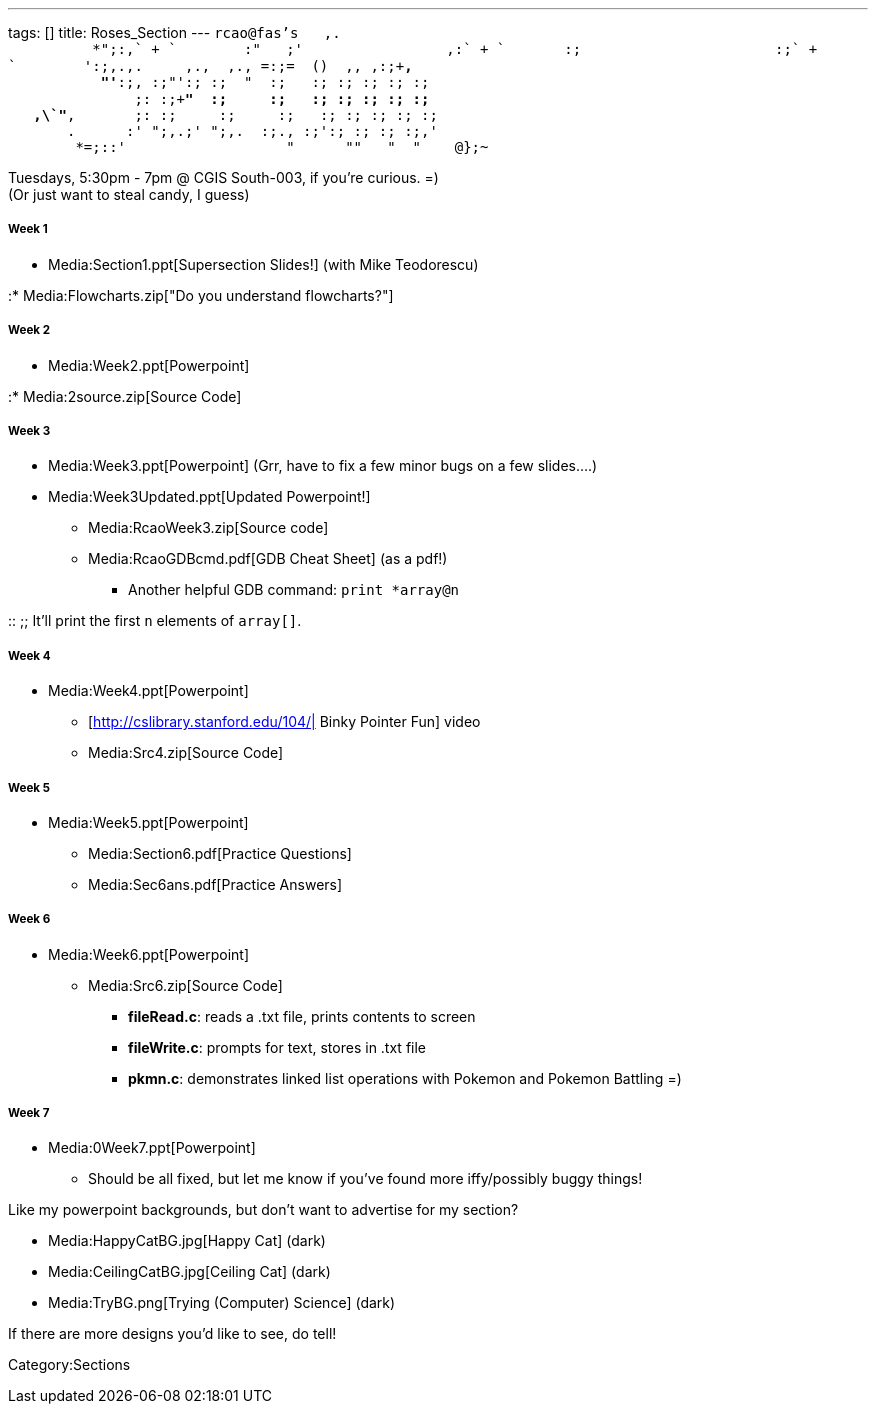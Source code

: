 ---
tags: []
title: Roses_Section
---
`rcao@fas's   ,.` +
`          +*";:,` +
`        :"   ;'                 ,:` +
`       :;                       :;` +
`        ':;,.,.     ,.+,  ,+., =:;=  ()  ,+, ,:;+*,` +
`           "'*:;, :;"':; :;  "  :;   :; :; :; :; :;` +
`               ;: :;+*"  :;     :;   :; :; :; :; :;` +
`   ,\`"*,       ;: :;     :;     :;   :; :; :; :; :; ` +
`       +.      :' ";,.;' ";,.+  :;., :;':; :; :; :;,'` +
`        *+=;::'                   "      "+"   "  "    @};~`

Tuesdays, 5:30pm - 7pm @ CGIS South-003, if you're curious. =) +
(Or just want to steal candy, I guess)

[[]]
Week 1
++++++

* Media:Section1.ppt[Supersection Slides!] (with Mike Teodorescu)

:* Media:Flowcharts.zip["Do you understand flowcharts?"]

[[]]
Week 2
++++++

* Media:Week2.ppt[Powerpoint]

:* Media:2source.zip[Source Code]

[[]]
Week 3
++++++

* Media:Week3.ppt[Powerpoint] (Grr, have to fix a few minor bugs on a
few slides....)
* Media:Week3Updated.ppt[Updated Powerpoint!]
** Media:RcaoWeek3.zip[Source code]
** Media:RcaoGDBcmd.pdf[GDB Cheat Sheet] (as a pdf!)
*** Another helpful GDB command: `print *array@n`

::
  ;;
    It'll print the first `n` elements of `array[]`.

[[]]
Week 4
++++++

* Media:Week4.ppt[Powerpoint]
** [http://cslibrary.stanford.edu/104/| Binky Pointer Fun] video
** Media:Src4.zip[Source Code]

[[]]
Week 5
++++++

* Media:Week5.ppt[Powerpoint]
** Media:Section6.pdf[Practice Questions]
** Media:Sec6ans.pdf[Practice Answers]

[[]]
Week 6
++++++

* Media:Week6.ppt[Powerpoint]
** Media:Src6.zip[Source Code]
*** *fileRead.c*: reads a .txt file, prints contents to screen
*** *fileWrite.c*: prompts for text, stores in .txt file
*** *pkmn.c*: demonstrates linked list operations with Pokemon and
Pokemon Battling =)

[[]]
Week 7
++++++

* Media:0Week7.ppt[Powerpoint]
** Should be all fixed, but let me know if you've found more
iffy/possibly buggy things!

Like my powerpoint backgrounds, but don't want to advertise for my
section?

* Media:HappyCatBG.jpg[Happy Cat] (dark)
* Media:CeilingCatBG.jpg[Ceiling Cat] (dark)
* Media:TryBG.png[Trying (Computer) Science] (dark)

If there are more designs you'd like to see, do tell!

Category:Sections
